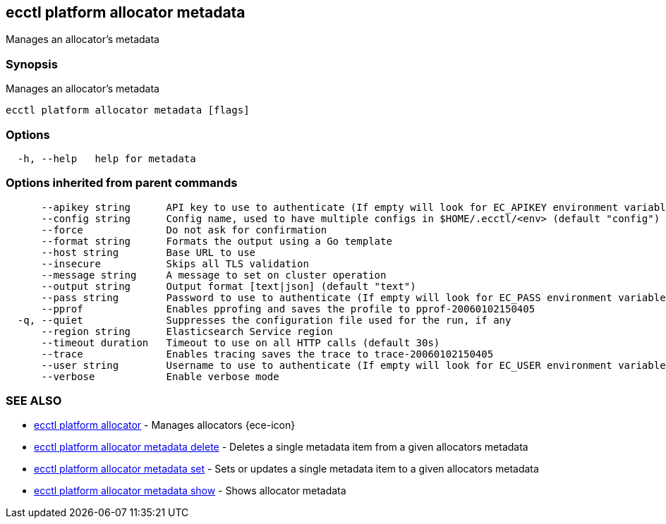 [#ecctl_platform_allocator_metadata]
== ecctl platform allocator metadata

Manages an allocator's metadata

[float]
=== Synopsis

Manages an allocator's metadata

----
ecctl platform allocator metadata [flags]
----

[float]
=== Options

----
  -h, --help   help for metadata
----

[float]
=== Options inherited from parent commands

----
      --apikey string      API key to use to authenticate (If empty will look for EC_APIKEY environment variable)
      --config string      Config name, used to have multiple configs in $HOME/.ecctl/<env> (default "config")
      --force              Do not ask for confirmation
      --format string      Formats the output using a Go template
      --host string        Base URL to use
      --insecure           Skips all TLS validation
      --message string     A message to set on cluster operation
      --output string      Output format [text|json] (default "text")
      --pass string        Password to use to authenticate (If empty will look for EC_PASS environment variable)
      --pprof              Enables pprofing and saves the profile to pprof-20060102150405
  -q, --quiet              Suppresses the configuration file used for the run, if any
      --region string      Elasticsearch Service region
      --timeout duration   Timeout to use on all HTTP calls (default 30s)
      --trace              Enables tracing saves the trace to trace-20060102150405
      --user string        Username to use to authenticate (If empty will look for EC_USER environment variable)
      --verbose            Enable verbose mode
----

[float]
=== SEE ALSO

* xref:ecctl_platform_allocator[ecctl platform allocator]	 - Manages allocators {ece-icon}
* xref:ecctl_platform_allocator_metadata_delete[ecctl platform allocator metadata delete]	 - Deletes a single metadata item from a given allocators metadata
* xref:ecctl_platform_allocator_metadata_set[ecctl platform allocator metadata set]	 - Sets or updates a single metadata item to a given allocators metadata
* xref:ecctl_platform_allocator_metadata_show[ecctl platform allocator metadata show]	 - Shows allocator metadata
